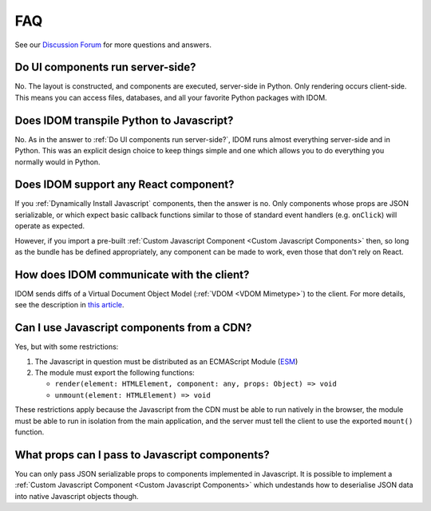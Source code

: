 FAQ
===

See our `Discussion Forum <https://github.com/idom-team/idom/discussions>`__ for more
questions and answers.


Do UI components run server-side?
---------------------------------

No. The layout is constructed, and components are executed, server-side in Python. Only
rendering occurs client-side. This means you can access files, databases, and all your
favorite Python packages with IDOM.


Does IDOM transpile Python to Javascript?
-----------------------------------------

No. As in the answer to :ref:`Do UI components run server-side?`, IDOM runs almost
everything server-side and in Python. This was an explicit design choice to keep things
simple and one which allows you to do everything you normally would in Python.


Does IDOM support any React component?
--------------------------------------

If you :ref:`Dynamically Install Javascript` components, then the answer is no. Only
components whose props are JSON serializable, or which expect basic callback functions
similar to those of standard event handlers (e.g. ``onClick``) will operate as expected.

However, if you import a pre-built :ref:`Custom Javascript Component <Custom Javascript Components>`
then, so long as the bundle has be defined appropriately, any component can be made to
work, even those that don't rely on React.


How does IDOM communicate with the client?
------------------------------------------

IDOM sends diffs of a Virtual Document Object Model (:ref:`VDOM <VDOM Mimetype>`) to the
client. For more details, see the description in
`this article <https://ryanmorshead.com/articles/2021/idom-react-but-its-python/article/#virtual-document-object-model>`__.


Can I use Javascript components from a CDN?
-------------------------------------------

Yes, but with some restrictions:

1. The Javascript in question must be distributed as an ECMAScript Module
   (`ESM <https://hacks.mozilla.org/2018/03/es-modules-a-cartoon-deep-dive/>`__)
2. The module must export the following functions:

   - ``render(element: HTMLElement, component: any, props: Object) => void``
   - ``unmount(element: HTMLElement) => void``



These restrictions apply because the Javascript from the CDN must be able to run
natively in the browser, the module must be able to run in isolation from the main
application, and the server must tell the client to use the exported ``mount()``
function.


What props can I pass to Javascript components?
-----------------------------------------------

You can only pass JSON serializable props to components implemented in Javascript. It is
possible to implement a :ref:`Custom Javascript Component <Custom Javascript Components>`
which undestands how to deserialise JSON data into native Javascript objects though.
